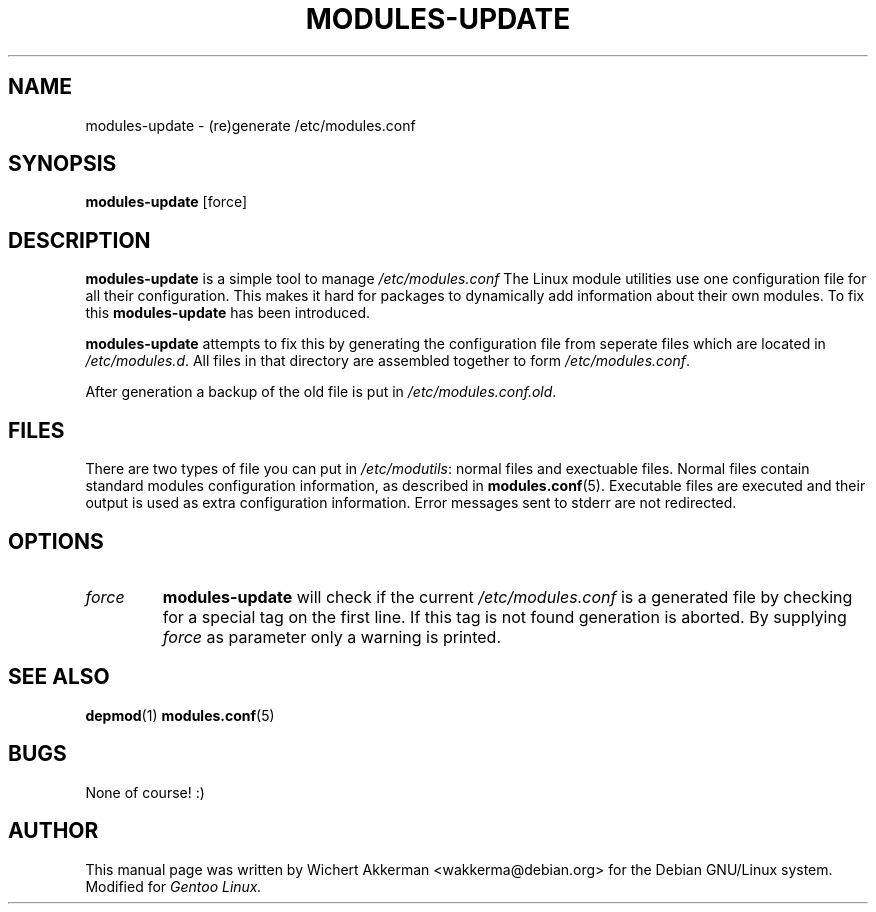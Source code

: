 .TH MODULES-UPDATE 8 "Gentoo Linux" "2001"
.SH NAME
modules\-update \- (re)generate /etc/modules.conf
.SH SYNOPSIS
.B modules\-update
[force]
.SH DESCRIPTION
.B modules\-update
is a simple tool to manage
.IR /etc/modules.conf
The Linux module utilities use one configuration file for all their
configuration. This makes it hard for packages to dynamically add
information about their own modules. To fix this
.B modules\-update
has been introduced.
.PP
.B modules-update
attempts to fix this by generating the configuration file from seperate
files which are located in
.IR /etc/modules.d .
All files in that directory are assembled together to form
.IR /etc/modules.conf .
.PP
After generation a backup of the old file is put in
.IR /etc/modules.conf.old .
.SH "FILES"
There are two types of file you can put in
.IR /etc/modutils :
normal files and exectuable files. Normal files contain standard modules
configuration information, as described in
.BR modules.conf (5).
Executable files are executed and their output is used as extra configuration
information. Error messages sent to stderr are not redirected.
.SH OPTIONS
.TP
.I force
.B modules\-update
will check if the current
.I /etc/modules.conf
is a generated file by checking for a special tag on the first line. If this
tag is not found generation is aborted. By supplying
.I force
as parameter only a warning is printed.
.SH "SEE ALSO"
.BR depmod (1)
.BR modules.conf (5)
.SH BUGS
None of course! :)
.SH AUTHOR
This manual page was written by Wichert Akkerman <wakkerma@debian.org>
for the Debian GNU/Linux system. Modified for
.I Gentoo Linux.

